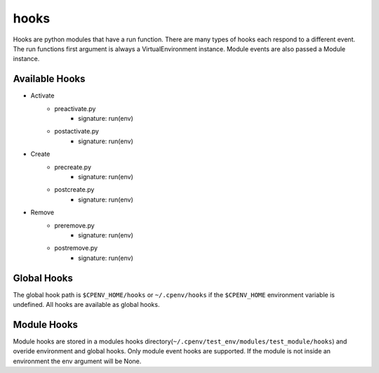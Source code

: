 =====
hooks
=====
Hooks are python modules that have a run function. There are many types of hooks each respond to a different event. The run functions first argument is always a VirtualEnvironment instance. Module events are also passed a Module instance.


Available Hooks
===============

- Activate
    + preactivate.py
        * signature: run(env)
    + postactivate.py
        * signature: run(env)
- Create
    + precreate.py
        * signature: run(env)
    + postcreate.py
        * signature: run(env)
- Remove
    + preremove.py
        * signature: run(env)
    + postremove.py
        * signature: run(env)


Global Hooks
============
The global hook path is ``$CPENV_HOME/hooks`` or ``~/.cpenv/hooks`` if the ``$CPENV_HOME`` environment variable is undefined. All hooks are available as global hooks.

Module Hooks
============
Module hooks are stored in a modules hooks directory(``~/.cpenv/test_env/modules/test_module/hooks``) and overide environment and global hooks. Only module event hooks are supported. If the module is not inside an environment
the env argument will be None.
